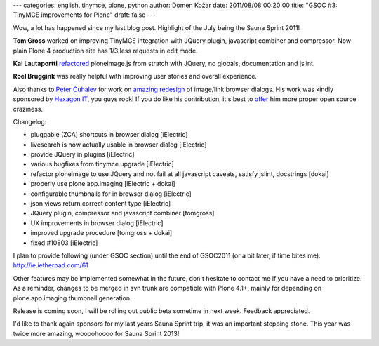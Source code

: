 ---
categories: english, tinymce, plone, python
author: Domen Kožar
date: 2011/08/08 00:20:00
title: "GSOC #3: TinyMCE improvements for Plone"
draft: false
---

Wow, a lot has happened since my last blog post. Highlight of the July being the Sauna Sprint 2011!

.. image:: /images/046_groupphoto.jpg
    :width: 600px

**Tom Gross** worked on improving TinyMCE integration with JQuery plugin, javascript combiner and compressor. Now plain Plone 4 production site has 1/3 less requests in edit mode.

**Kai Lautaportti** `refactored <https://github.com/collective/tinymce/blob/3.4.3-plone/jscripts/tiny_mce/plugins/ploneimage/js/ploneimage.js>`_ ploneimage.js from stratch with JQuery, no globals, documentation and jslint.

**Roel Bruggink** was really helpful with improving user stories and overall experience.

Also thanks to `Peter Čuhalev <http://yukaii.com/>`_ for work on `amazing redesign <http://yukaii.com/data/plone-tinymce/>`_ of image/link browser dialogs. His work was kindly sponsored by `Hexagon IT <http://www.hexagonit.fi/>`_, you guys rock! If you do like his contribution, it's best to `offer <mailto:peter@yukaii.com>`_ him more proper open source craziness.

Changelog:

* pluggable (ZCA) shortcuts in browser dialog [iElectric]
* livesearch is now actually usable in browser dialog [iElectric]
* provide JQuery in plugins [iElectric]
* various bugfixes from tinymce upgrade [iElectric]
* refactor ploneimage to use JQuery and not fail at all javascript caveats, satisfy jslint, docstrings [dokai]
* properly use plone.app.imaging [iElectric + dokai]
* configurable thumbnails for in browser dialog [iElectric]
* json views return correct content type [iElectric]
* JQuery plugin, compressor and javascript combiner [tomgross]
* UX improvements in browser dialog [iElectric]
* improved upgrade procedure [tomgross + dokai]
* fixed #10803 [iElectric]

.. image:: /images/046_dialog.png
    :width: 600px

.. image:: /images/046_thumbs.png
    :width: 600px

I plan to provide following (under GSOC section) until the end of GSOC2011 (or a bit later, if time bites me): http://ie.ietherpad.com/61

Other features may be implemented somewhat in the future, don't hesitate to contact me if you have a need to prioritize. As a reminder, changes to be merged in svn trunk are compatible with Plone 4.1+, mainly for depending on plone.app.imaging thumbnail generation.

Release is coming soon, I will be rolling out public beta sometime in next week. Feedback appreciated. 

I'd like to thank again sponsors for my last years Sauna Sprint trip, it was an important stepping stone. This year was twice more amazing, woooohoooo for Sauna Sprint 2013!
